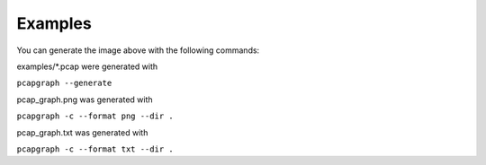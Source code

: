 Examples
========
You can generate the image above with the following commands:

examples/\*.pcap were generated with

``pcapgraph --generate``

pcap_graph.png was generated with

``pcapgraph -c --format png --dir .``

pcap_graph.txt was generated with

``pcapgraph -c --format txt --dir .``
